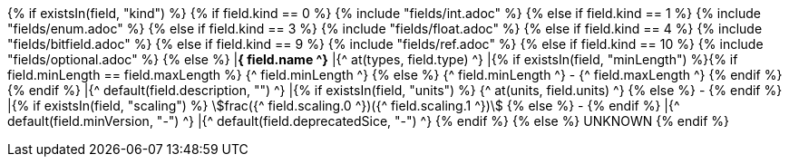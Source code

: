 {% if existsIn(field, "kind") %} 
{% if field.kind == 0 %} 
    {% include "fields/int.adoc" %} 
{% else if field.kind == 1 %}
    {% include "fields/enum.adoc" %}     
{% else if field.kind == 3 %}
    {% include "fields/float.adoc" %} 
{% else if field.kind == 4 %}
    {% include "fields/bitfield.adoc" %} 
{% else if field.kind == 9 %}
    {% include "fields/ref.adoc" %} 
{% else if field.kind == 10 %}
    {% include "fields/optional.adoc" %} 
{% else %}
|[#field_{^ field.name ^}]*{^ field.name ^}*
|{^ at(types, field.type) ^}
|{% if existsIn(field, "minLength") %}{% if field.minLength == field.maxLength %} {^ field.minLength ^} {% else %} {^ field.minLength ^} - {^ field.maxLength ^} {% endif %}{% endif %} 
|{^ default(field.description, "") ^}
|{% if existsIn(field, "units") %} {^ at(units, field.units) ^} {% else %} - {% endif %} 
|{% if existsIn(field, "scaling") %} stem:[frac({^ field.scaling.0 ^})({^ field.scaling.1 ^})] {% else %} - {% endif %}
|{^ default(field.minVersion, "-") ^}
|{^ default(field.deprecatedSice, "-") ^}
{% endif %}
{% else %}
UNKNOWN
{% endif %}
